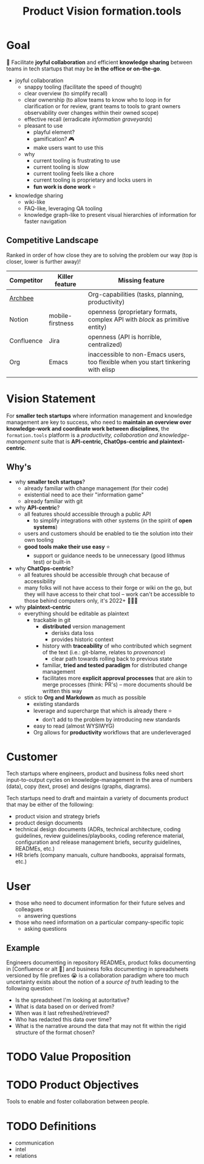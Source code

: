 :PROPERTIES:
:CUSTOM_ID: formation.tools/product-vision
:END:
#+title: Product Vision formation.tools

* Goal

🎯 Facilitate *joyful collaboration* and efficient *knowledge sharing* between teams in tech startups that may be *in the office or on-the-go*.

- joyful collaboration
  - snappy tooling (facilitate the speed of thought)
  - clear overview (to simplify recall)
  - clear ownership (to allow teams to know who to loop in for clarification or for review, grant teams to tools to grant owners observability over changes within their owned scope)
  - effective recall (erradicate /information graveyards/)
  - pleasant to use
    - playful element?
    - gamification? 🎮
    - make users want to use this
  - why
    - current tooling is frustrating to use
    - current tooling is slow
    - current tooling feels like a chore
    - current tooling is proprietary and locks users in
    - *fun work is done work* ⭐
- knowledge sharing
  - wiki-like
  - FAQ-like, leveraging QA tooling
  - knowledge graph-like to present visual hierarchies of information for faster navigation

** Competitive Landscape

Ranked in order of how close they are to solving the problem our way (top is closer, lower is further away)!

| Competitor | Killer feature   | Missing feature                                                                   |
|------------+------------------+-----------------------------------------------------------------------------------|
| [[https://www.archbee.io/integrations][Archbee]]    |                  | Org-capabilities (tasks, planning, productivity)                                  |
| Notion     | mobile-firstness | openness (proprietary formats, complex API with /block/ as primitive entity)      |
| Confluence | Jira             | openness (API is horrible, centralized)                                           |
| Org        | Emacs            | inaccessible to non-Emacs users, too flexible when you start tinkering with elisp |
|            |                  |                                                                                   |


* Vision Statement

For *smaller tech startups* where information management and knowledge management are key to success, who need to *maintain an overview over knowledge-work and coordinate work between disciplines*, the =formation.tools= platform is a /productivity, collaboration and knowledge-management/ suite that is *API-centric, ChatOps-centric and plaintext-centric*.

** Why's

- why *smaller tech startups*?
  - already familiar with change management (for their code)
  - existential need to ace their "information game"
  - already familiar with git
- why *API-centric*?
  - all features should accessible through a public API
    - to simplify integrations with other systems (in the spirit of *open systems*)
  - users and customers should be enabled to tie the solution into their own tooling
  - *good tools make their use easy* ⭐
    - support or guidance needs to be unnecessary (good lithmus test) or built-in
- why *ChatOps-centric*?
  - all features should be accessible through chat because of accessibility
  - many folks will not have access to their forge or wiki on the go, but they will have access to their chat tool -- work can't be accessible to those behind computers only, it's 2022+ 🤷🏿‍♂️
- why *plaintext-centric*
  - everything should be editable as plaintext
    - trackable in git
      - *distributed* version management
        - derisks data loss
        - provides historic context
      - history with *traceability* of who contributed which segment of the text (i.e.: git-blame, relates to /provenance/)
        - clear path towards rolling back to previous state
      - familiar, *tried and tested paradigm* for distributed change management
      - facilitates more *explicit approval processes* that are akin to merge processes (think: PR's) -- more documents should be written this way
  - stick to *Org and Markdown* as much as possible
    - existing standards
    - leverage and supercharge that which is already there ⭐
      - don't add to the problem by introducing new standards
    - easy to read (almost WYSIWYG)
    - Org allows for *productivity* workflows that are underleveraged

* Customer

Tech startups where engineers, product and business folks need short input-to-output cycles on knowledge-management in the area of numbers (data), copy (text, prose) and designs (graphs, diagrams).

Tech startups need to draft and maintain a variety of documents product that may be either of the following:
- product vision and strategy briefs
- product design documents
- technical design documents (ADRs, technical architecture, coding guidelines, review guidelines/playbooks, coding reference material, configuration and release management briefs, security guidelines, READMEs, etc.)
- HR briefs (company manuals, culture handbooks, appraisal formats, etc.)

* User

- those who need to document information for their future selves and colleagues
  - answering questions
- those who need information on a particular company-specific topic
  - asking questions

** Example

Engineers documenting in repository READMEs, product folks documenting in [Confluence or alt 🤬] and business folks documenting in spreadsheets versioned by file prefixes 😭 is a collaboration paradigm where too much uncertainty exists about the notion of a /source of truth/ leading to the following question:
- Is the spreadsheet I'm looking at autoritative?
- What is data based on or derived from?
- When was it last refreshed/retrieved?
- Who has redacted this data over time?
- What is the narrative around the data that may not fit within the rigid structure of the format chosen?

* TODO Value Proposition

* TODO Product Objectives

Tools to enable and foster collaboration between people.

* TODO Definitions
:PROPERTIES:
:CUSTOM_ID: definitions
:END:

- communication
- intel
- relations
